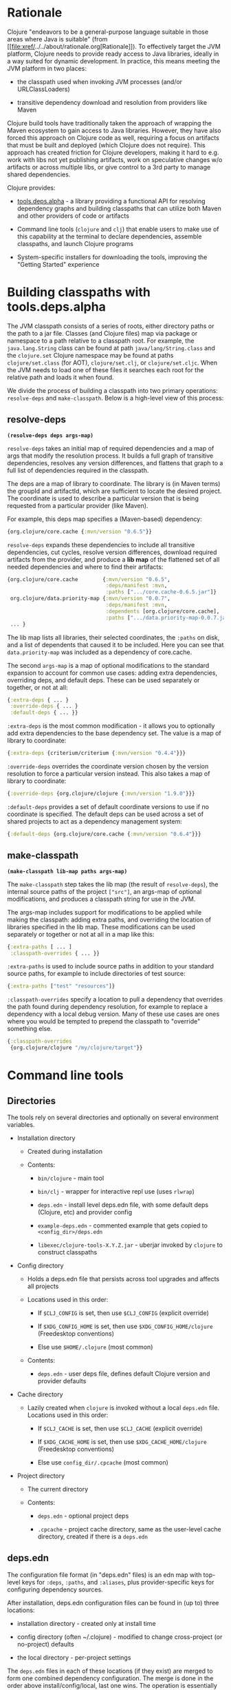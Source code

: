 * Rationale
  :PROPERTIES:
  :CUSTOM_ID: _rationale
  :END:

Clojure "endeavors to be a general-purpose language suitable in those
areas where Java is suitable" (from
[[file:xref/../../about/rationale.org[Rationale]]). To effectively
target the JVM platform, Clojure needs to provide ready access to Java
libraries, ideally in a way suited for dynamic development. In practice,
this means meeting the JVM platform in two places:

-  the classpath used when invoking JVM processes (and/or
   URLClassLoaders)

-  transitive dependency download and resolution from providers like
   Maven

Clojure build tools have traditionally taken the approach of wrapping
the Maven ecosystem to gain access to Java libraries. However, they have
also forced this approach on Clojure code as well, requiring a focus on
artifacts that must be built and deployed (which Clojure does not
require). This approach has created friction for Clojure developers,
making it hard to e.g. work with libs not yet publishing artifacts, work
on speculative changes w/o artifacts or across multiple libs, or give
control to a 3rd party to manage shared dependencies.

Clojure provides:

-  [[https://github.com/clojure/tools.deps.alpha][tools.deps.alpha]] - a
   library providing a functional API for resolving dependency graphs
   and building classpaths that can utilize both Maven and other
   providers of code or artifacts

-  Command line tools (=clojure= and =clj=) that enable users to make
   use of this capability at the terminal to declare dependencies,
   assemble classpaths, and launch Clojure programs

-  System-specific installers for downloading the tools, improving the
   "Getting Started" experience

* Building classpaths with tools.deps.alpha
  :PROPERTIES:
  :CUSTOM_ID: _building_classpaths_with_tools_deps_alpha
  :END:

The JVM classpath consists of a series of roots, either directory paths
or the path to a jar file. Classes (and Clojure files) map via package
or namespace to a path relative to a classpath root. For example, the
=java.lang.String= class can be found at path =java/lang/String.class=
and the =clojure.set= Clojure namespace may be found at paths
=clojure/set.class= (for AOT), =clojure/set.clj=, or =clojure/set.cljc=.
When the JVM needs to load one of these files it searches each root for
the relative path and loads it when found.

We divide the process of building a classpath into two primary
operations: =resolve-deps= and =make-classpath=. Below is a high-level
view of this process:

[[/images/content/guides/deps/deps.svg]]

** resolve-deps
   :PROPERTIES:
   :CUSTOM_ID: _resolve_deps
   :END:

*=(resolve-deps deps args-map)=*

=resolve-deps= takes an initial map of required dependencies and a map
of args that modify the resolution process. It builds a full graph of
transitive dependencies, resolves any version differences, and flattens
that graph to a full list of dependencies required in the classpath.

The deps are a map of library to coordinate. The library is (in Maven
terms) the groupId and artifactId, which are sufficient to locate the
desired project. The coordinate is used to describe a particular version
that is being requested from a particular provider (like Maven).

For example, this deps map specifies a (Maven-based) dependency:

#+BEGIN_SRC clojure
    {org.clojure/core.cache {:mvn/version "0.6.5"}}
#+END_SRC

=resolve-deps= expands these dependencies to include all transitive
dependencies, cut cycles, resolve version differences, download required
artifacts from the provider, and produce a *lib map* of the flattened
set of all needed dependencies and where to find their artifacts:

#+BEGIN_SRC clojure
    {org.clojure/core.cache        {:mvn/version "0.6.5",
                                    :deps/manifest :mvn,
                                    :paths [".../core.cache-0.6.5.jar"]}
     org.clojure/data.priority-map {:mvn/version "0.0.7",
                                    :deps/manifest :mvn,
                                    :dependents [org.clojure/core.cache],
                                    :paths [".../data.priority-map-0.0.7.jar"]}
     ... }
#+END_SRC

The lib map lists all libraries, their selected coordinates, the
=:paths= on disk, and a list of dependents that caused it to be
included. Here you can see that =data.priority-map= was included as a
dependency of core.cache.

The second =args-map= is a map of optional modifications to the standard
expansion to account for common use cases: adding extra dependencies,
overriding deps, and default deps. These can be used separately or
together, or not at all:

#+BEGIN_SRC clojure
    {:extra-deps { ... }
     :override-deps { ... }
     :default-deps { ... }}
#+END_SRC

=:extra-deps= is the most common modification - it allows you to
optionally add extra dependencies to the base dependency set. The value
is a map of library to coordinate:

#+BEGIN_SRC clojure
    {:extra-deps {criterium/criterium {:mvn/version "0.4.4"}}}
#+END_SRC

=:override-deps= overrides the coordinate version chosen by the version
resolution to force a particular version instead. This also takes a map
of library to coordinate:

#+BEGIN_SRC clojure
    {:override-deps {org.clojure/clojure {:mvn/version "1.9.0"}}}
#+END_SRC

=:default-deps= provides a set of default coordinate versions to use if
no coordinate is specified. The default deps can be used across a set of
shared projects to act as a dependency management system:

#+BEGIN_SRC clojure
    {:default-deps {org.clojure/core.cache {:mvn/version "0.6.4"}}}
#+END_SRC

** make-classpath
   :PROPERTIES:
   :CUSTOM_ID: _make_classpath
   :END:

*=(make-classpath lib-map paths args-map)=*

The =make-classpath= step takes the lib map (the result of
=resolve-deps=), the internal source paths of the project =["src"]=, an
args-map of optional modifications, and produces a classpath string for
use in the JVM.

The args-map includes support for modifications to be applied while
making the classpath: adding extra paths, and overriding the location of
libraries specified in the lib map. These modifications can be used
separately or together or not at all in a map like this:

#+BEGIN_SRC clojure
    {:extra-paths [ ... ]
     :classpath-overrides { ... }}
#+END_SRC

=:extra-paths= is used to include source paths in addition to your
standard source paths, for example to include directories of test
source:

#+BEGIN_SRC clojure
    {:extra-paths ["test" "resources"]}
#+END_SRC

=:classpath-overrides= specify a location to pull a dependency that
overrides the path found during dependency resolution, for example to
replace a dependency with a local debug version. Many of these use cases
are ones where you would be tempted to prepend the classpath to
"override" something else.

#+BEGIN_SRC clojure
    {:classpath-overrides
     {org.clojure/clojure "/my/clojure/target"}}
#+END_SRC

* Command line tools
  :PROPERTIES:
  :CUSTOM_ID: _command_line_tools
  :END:

** Directories
   :PROPERTIES:
   :CUSTOM_ID: _directories
   :END:

The tools rely on several directories and optionally on several
environment variables.

-  Installation directory

   -  Created during installation

   -  Contents:

      -  =bin/clojure= - main tool

      -  =bin/clj= - wrapper for interactive repl use (uses =rlwrap=)

      -  =deps.edn= - install level deps.edn file, with some default
         deps (Clojure, etc) and provider config

      -  =example-deps.edn= - commented example that gets copied to
         =<config_dir>/deps.edn=

      -  =libexec/clojure-tools-X.Y.Z.jar= - uberjar invoked by
         =clojure= to construct classpaths

-  Config directory

   -  Holds a deps.edn file that persists across tool upgrades and
      affects all projects

   -  Locations used in this order:

      -  If =$CLJ_CONFIG= is set, then use =$CLJ_CONFIG= (explicit
         override)

      -  If =$XDG_CONFIG_HOME= is set, then use
         =$XDG_CONFIG_HOME/clojure= (Freedesktop conventions)

      -  Else use =$HOME/.clojure= (most common)

   -  Contents:

      -  =deps.edn= - user deps file, defines default Clojure version
         and provider defaults

-  Cache directory

   -  Lazily created when =clojure= is invoked without a local
      =deps.edn= file. Locations used in this order:

      -  If =$CLJ_CACHE= is set, then use =$CLJ_CACHE= (explicit
         override)

      -  If =$XDG_CACHE_HOME= is set, then use =$XDG_CACHE_HOME/clojure=
         (Freedesktop conventions)

      -  Else use =config_dir/.cpcache= (most common)

-  Project directory

   -  The current directory

   -  Contents:

      -  =deps.edn= - optional project deps

      -  =.cpcache= - project cache directory, same as the user-level
         cache directory, created if there is a =deps.edn=

** deps.edn
   :PROPERTIES:
   :CUSTOM_ID: _deps_edn
   :END:

The configuration file format (in "deps.edn" files) is an edn map with
top-level keys for =:deps=, =:paths=, and =:aliases=, plus
provider-specific keys for configuring dependency sources.

After installation, deps.edn configuration files can be found in (up to)
three locations:

-  installation directory - created only at install time

-  config directory (often ~/.clojure) - modified to change
   cross-project (or no-project) defaults

-  the local directory - per-project settings

The =deps.edn= files in each of these locations (if they exist) are
merged to form one combined dependency configuration. The merge is done
in the order above install/config/local, last one wins. The operation is
essentially =merge-with merge=, except for the =:paths= key, where only
the last one found is used (they are not combined).

You can use the =-Sverbose= option to see all of the actual directory
locations.

** Dependencies
   :PROPERTIES:
   :CUSTOM_ID: _dependencies
   :END:

Dependencies are declared in deps.edn with a top level key =:deps= - a
map from library to coordinate. Libraries are symbols of the form
<groupID>/<artifactId> or simply <id> if the group and artifact ID are
the same. To indicate a classifier, use
<groupId>/<artifactId>$<classifier>.

Coordinates can take several forms depending on the coordinate type:

-  Maven coordinate: ={:mvn/version "1.2.3"}=

   -  Other optional keys: =:extension=, =:exclusions=

   -  Note: =:classifier= is no longer supported - add to lib name as
      specified above

-  Local project coordinate: ={:local/root "/path/to/project"}=

   -  Optional key =:deps/manifest=

      -  Specifies the project manifest type

      -  Default is to auto-detect the project type (currently either
         =:deps= or =:pom=)

-  Local jar: ={:local/root "/path/to/file.jar"}=

   -  If the jar has been packaged with a pom.xml file, the pom will be
      read and used to find transitive deps

-  Git coordinate:
   ={:git/url "https://github.com/user/project.git", :sha "sha", :tag "tag"}=

   -  Required key =:git/url= can be one of the following:

      -  https - secure anonymous access to public repos

      -  ssh or user@host form urls (including GitHub) - ssh-based
         access (see Git configuration section)

   -  Required key =:sha= should indicate the full commit sha

   -  Optional key =:tag= is used only to indicate the semantics of the
      sha

   -  Optional key =:deps/root=

      -  Specifies the relative path within the root to search for the
         manifest file

   -  Optional key =:deps/manifest= - same as in =:local= deps

#+BEGIN_SRC clojure
    {:deps
     {org.clojure/tools.reader {:mvn/version "1.1.1"}
      github-sally/awesome {:git/url "https://github.com/sally/awesome.git", :sha "123abcd549214b5cba04002b6875bdf59f9d88b6"}
      ;; ... add more here
     }}
#+END_SRC

** Paths
   :PROPERTIES:
   :CUSTOM_ID: _paths
   :END:

Paths are declared in a top level key =:paths= and is a vector of string
paths (typically relative to the project root). These source paths will
be included on the classpath.

While dependency sets are merged across all of the configuration files,
only the last paths found in one of the config files is used, prior ones
are ignored.

#+BEGIN_SRC clojure
    {:paths ["src"]}
#+END_SRC

** Aliases
   :PROPERTIES:
   :CUSTOM_ID: _aliases
   :END:

Aliases are defined in the =:aliases= section of the config file. The
Clojure tool supports several kinds of aliases:

-  -R - =resolve-deps= aliases are modifications applied during
   =resolve-deps=

   -  Allowed keys in these aliases are:

      -  =:extra-deps= - a deps map from lib to coordinate of deps to
         add to the deps

      -  =:override-deps= - a deps map from lib to coordinate of
         override versions to use

      -  =:default-deps= - a deps map from lib to coordinate of versions
         to use if none is found

   -  If multiple -R alias maps are activated, all of these are
      merge-with merged

-  -C - =make-classpath= aliases are modifications applied during
   =make-classpath=

   -  Allowed keys in these aliases are:

      -  =:extra-paths= - a collection of string paths to add to
         =:paths=

      -  =:classpath-overrides= - a map of lib to string path to replace
         the location of the lib

      -  If multiple -C alias maps are activated, =:extra-paths=
         concatenate and =:classpath-overrides= merge-with merge

-  -O - JVM option aliases

   -  Allowed keys in these aliases are:

      -  =:jvm-opts= - a collection of string JVM options

   -  If multiple -O alias maps are activated, =:jvm-opts= concatenate

   -  If -J JVM options are also specified on the command line, they are
      concatenated after the alias options

-  -M - clojure.main option aliases

   -  Allowed keys in these aliases are:

      -  =:main-opts= - a collection of clojure.main options

   -  If multiple -M alias maps are activated, only the last one will be
      used

   -  If command line clojure.main arguments are supplied on the command
      line, they are concatenated after the last main alias map

-  -A - applies across all alias types

   -  These aliases support ALL alias keys above and all will be applied

So given a deps.edn like:

#+BEGIN_SRC clojure
    {:paths ["src"]
     :deps {}
     :aliases
     {:1.7 {:override-deps {org.clojure/clojure {:mvn/version "1.7.0"}}}
      :bench {:extra-deps {criterium/criterium {:mvn/version "0.4.4"}}}
      :test {:extra-paths ["test"]}}}
#+END_SRC

You can activate all three aliases to create a classpath that switches
to an older Clojure version, adds the benchmarking library, and includes
the test directory in the classpath to see how it changes the classpath:

#+BEGIN_EXAMPLE
    clj -R:1.7:bench -C:test -Spath
#+END_EXAMPLE

You can use -A to include all types of aliases or define aliases that
cross multiple alias types:

#+BEGIN_EXAMPLE
    clj -A:1.7:bench:test -Spath
#+END_EXAMPLE

** Procurers
   :PROPERTIES:
   :CUSTOM_ID: _procurers
   :END:

Coordinates are interpreted by procurers, which know how to determine
dependencies for a library and download artifacts. tools.deps.alpha is
designed to support an extensible set of procurers that can expand over
time. Currently the available procurers are: =mvn=, =local=, and =git=.

The procurer to use is determined by examining the attributes of the
coordinate and using the first attribute qualifier that's found
(ignoring the reserved qualifier "deps"). For example, a Maven
coordinate contains a =:mvn/version= attribute and a local coordinate
contains a =:local/root= attribute.

Procurers may also have configuration attributes stored at the root of
the configuration map under the same qualifier. The =mvn= procurer will
look for =:mvn/repos=. The installation deps.edn configures the default
Maven repos:

#+BEGIN_SRC clojure
    {:mvn/repos
     {"central" {:url "https://repo1.maven.org/maven2/"}
      "clojars" {:url "https://clojars.org/repo"}}}
#+END_SRC

*** Maven authenticated repos
    :PROPERTIES:
    :CUSTOM_ID: _maven_authenticated_repos
    :END:

For Maven deps in authenticated repositories, existing Maven
infrastructure is used to convey credentials.

In your ~/.m2/settings.xml:

#+BEGIN_EXAMPLE
    <settings>
      ...
      <servers>
        <server>
          <id>my-auth-repo</id>
          <username>zango</username>
          <password>123</password>
        </server>
        ...
      </servers>
      ...
    </settings>
#+END_EXAMPLE

Then in your deps.edn include a repo with a name matching the server id
(here =my-auth-repo=):

#+BEGIN_SRC clojure
    {:deps
     {authenticated/dep {:mvn/version "1.2.3"}}
     :mvn/repos
     {"my-auth-repo" {:url "https://my.auth.com/repo"}}}
#+END_SRC

Then just refer to your dependencies as usual in the =:deps=.

*** Maven S3 repos
    :PROPERTIES:
    :CUSTOM_ID: _maven_s3_repos
    :END:

The tools also provide support for connecting to private S3 Maven
repositories (thanks to the
[[https://github.com/s3-wagon-private/s3-wagon-private][s3-wagon-private]]
and [[https://github.com/spring-projects/aws-maven][aws-maven]]
projects).

Add a =:mvn/repos= that includes the s3 repository root:

#+BEGIN_SRC clojure
    {:deps
     {my.library {:mvn/version "0.1.2"}}
     :mvn/repos
     {"my-private-repo" {:url "s3://my-bucket/maven/releases"}}}
#+END_SRC

AWS credentials can be set in the ~/.m2/settings.xml on a per-server
basis. The repository name in deps.edn must match the server id in
settings.xml:

#+BEGIN_EXAMPLE
    <settings>
      ...
      <servers>
        <server>
          <id>my-private-repo</id>
          <username>AWS_ACCESS_KEY_HERE</username>
          <password>AWS_SECRET_ACCESS_KEY_HERE</password>
        </server>
        ...
      </servers>
      ...
    </settings>
#+END_EXAMPLE

It is also possible to specify your AWS credentials using the AWS
credential chain. This is NOT RECOMMENDED as the same AWS credentials
will be used for all AWS repositories (unlike settings.xml, which lets
you set these on a per-repository basis).

AWS S3 credentials can be set in the environment using one of these
mechanisms:

1. Set the environment variables =AWS_ACCESS_KEY_ID= and
   =AWS_SECRET_ACCESS_KEY=.

2. Create a default profile in the AWS credentials file
   =~/.aws/credentials= (older =~/.aws/config= also supported).

3. Create a named profile in the AWS credentials file and set the
   environment variable =AWS_PROFILE= with its name.

4. Amazon ECS container and instance profile credentials should also
   work, but have not been tested.

For more information, most of the advice in
[[https://docs.aws.amazon.com/sdk-for-java/v1/developer-guide/credentials.html][this
AWS document]] describes how credentials are located. Note however that
the Java system properties options will NOT work with the command line
tools (but would work if using the tools.deps.alpha library directly).

*** Maven proxies
    :PROPERTIES:
    :CUSTOM_ID: _maven_proxies
    :END:

In environments where the internet is accessed via a proxy, existing
Maven configuration in =~/.m2/settings.xml= is used to set up the proxy
connection:

#+BEGIN_EXAMPLE
    <settings>
      ...
      <proxies>
        <proxy>
          <id>my-proxy</id>
          <host>proxy.my.org</host>
          <port>3128</port>
          <nonProxyHosts>localhost|*.my.org</nonProxyHosts>
        </proxy>
      </proxies>
      ...
    </settings>
#+END_EXAMPLE

Refer to the Maven
[[https://maven.apache.org/guides/mini/guide-proxies.html][Guide to
using proxies]] for further details.

*** Git configuration
    :PROPERTIES:
    :CUSTOM_ID: _git_configuration
    :END:

The supported git url protocols are https and ssh. https repos will be
accessed anonymously and require no additional authentication
information. This approach is recommended for public repos.

ssh repos may be either public or private. Access to a git repo via ssh
requires an ssh keypair. The private key of this keypair may or may not
have a passphrase. ssh authentication works by connecting to the local
ssh agent (ssh-agent on *nix or Pageant via PuTTY on Windows). The
ssh-agent must have a registered identity for the key being used to
access the Git repository. To check whether you have registered
identities, use:

#+BEGIN_EXAMPLE
    $ ssh-add -l
    2048 SHA256:S2SMY1YRTRFg3sqsMy1eTve4ag78XEzhbzzdVxZroDk /Users/me/.ssh/id_rsa (RSA)
#+END_EXAMPLE

which should return one or more registered identities, typically the one
at =~/.ssh/id_rsa=.

For more information on creating keys and using the ssh-agent to manage
your ssh identities, GitHub provides excellent info:

-  [[https://help.github.com/articles/generating-a-new-ssh-key-and-adding-it-to-the-ssh-agent/]]

-  [[https://help.github.com/articles/working-with-ssh-key-passphrases/]]

/Note: user/password authentication is not supported for any protocol./

** Usage
   :PROPERTIES:
   :CUSTOM_ID: _usage
   :END:

Usage:

-  =clojure [dep-opt*] [init-opt*] [main-opt] [arg*]=

-  =clj     [dep-opt*] [init-opt*] [main-opt] [arg*]=

The clojure tool is a runner for Clojure. clj is a wrapper for
interactive repl use. These tools ultimately construct and invoke a
command-line of the form:

=java [java-opt*] -cp classpath clojure.main [init-opt*] [main-opt] [arg*]=

The dep-opts are used to build the java-opts and classpath:

#+BEGIN_EXAMPLE
    -Jopt           Pass opt through in java_opts, ex: -J-Xmx512m
    -Ralias...      Concatenated resolve-deps aliases, ex: -R:bench:1.9
    -Calias...      Concatenated make-classpath aliases, ex: -C:dev
    -Oalias...      Concatenated jvm option aliases, ex: -O:mem
    -Malias...      Concatenated clojure.main option aliases, ex: -M:myapp
    -Aalias...      Concatenated aliases of any type
    -Sdeps DEPS     Deps data to use as the final deps file
    -Spath          Compute classpath and echo to stdout only
    -Scp CP         Do NOT compute or cache classpath, use this one instead
    -Srepro         Ignore the ~/.clojure/deps.edn config file
    -Sforce         Force recomputation of the classpath (don't use the cache)
    -Spom           Generate (or update an existing) pom.xml with deps and paths
    -Stree          Print dependency tree
    -Sresolve-tags  Resolve git coordinate tags to shas and update deps.edn
    -Sverbose       Print important path info to console
    -Sdescribe     Print environment and command parsing info as data
#+END_EXAMPLE

init-opt:

#+BEGIN_EXAMPLE
    -i, --init path     Load a file or resource
    -e, --eval string   Eval exprs in string; print non-nil values
#+END_EXAMPLE

main-opt:

#+BEGIN_EXAMPLE
    -m, --main ns-name  Call the -main function from namespace w/args
    -r, --repl          Run a repl
    path                Run a script from a file or resource
    -                   Run a script from standard input
    -h, -?, --help      Print this help message and exit
#+END_EXAMPLE

** Classpath construction
   :PROPERTIES:
   :CUSTOM_ID: _classpath_construction
   :END:

The following process is used to construct the classpath for invoking
clojure.main:

-  Compute the deps map

   -  Read the deps.edn configuration file in the following locations:

      -  Install directory (unless -Srepro)

      -  Config directory (if it exists and unless -Srepro)

      -  Current directory (if it exists)

      -  -Sdeps data (if it exists)

   -  Combine the deps.edn maps in that order with =merge-with merge=
      (except for :paths where last wins)

-  Compute the resolve-deps args

   -  If =-R= specifies one or more aliases, find each alias in the deps
      map =:aliases=

   -  =merge-with= =merge= the alias maps - the result is the
      resolve-args map

-  Invoke =resolve-deps= with deps map and resolve-args map

-  Compute the classpath-overrides map

   -  If =-C= specifies one or more aliases, find each alias in the deps
      map =:aliases=

   -  =merge= the classpath-override alias maps

-  Invoke =make-classpath= with the libs map returned by =resolve-deps=,
   the paths, and the classpath-args map

** Classpath caching
   :PROPERTIES:
   :CUSTOM_ID: _classpath_caching
   :END:

Classpath files are cached in the current directory under =.cpcache/=.
File are of two forms:

-  =.cpcache/<hash>.libs= - a =::lib-map= in the
   [[https://github.com/clojure/tools.deps.alpha/blob/master/src/main/clojure/clojure/tools/deps/alpha/specs.clj][specs]],
   the output of running =resolve-deps=

-  =.cpcache/<hash>.cp= - a classpath string, the output of
   =make-classpath=

where the =<hash>= is based on the config file paths, the
resolve-aliases, and the classpath aliases.

The cached classpath file is used when:

-  It exists

-  It is newer than all =deps.edn= files

* Installers
  :PROPERTIES:
  :CUSTOM_ID: _installers
  :END:

For tools installation, see the instructions in the
[[file:xref/../../guides/getting_started.org[Getting Started]] guide.

* Glossary
  :PROPERTIES:
  :CUSTOM_ID: _glossary
  :END:

*Library*

An independently-developed chunk of code residing in a directory
hierarchy under a root. We will narrow to those libraries that can be
globally named, e.g. =my.namespace/my-lib=.

*Artifact*

A snapshot of a library, captured at a point in time, possibly subjected
to some build process, labeled with a version, containing some manifest
documenting its dependencies, and packaged in e.g. a jar.

*Coordinate*

A particular version of a library chosen for use, with information
sufficient to obtain and use the library.

*Dependency*

An expression, at the project/library level, that the declaring library
needs the declared library in order to provide some of its functions.
Must at least specify library name, might also specify version and other
attrs. Actual (functional) dependencies are more fine-grained.

Dependency types:

-  maven artifacts

-  unversioned libraries - a file location identifying a jar or
   directory root

-  git coordinates

*Classpath (and roots/paths)*

An ordered list of local 'places' (filesystem directories and/or jars)
that will form root paths for searches of requires/imports at runtime,
supplied as an argument to Java which controls the semantics. We
discourage order-dependence in the classpath, which implies something is
duplicated (and thus likely broken).

*Expansion*

Given a set of root dependencies, a full walk of the transitive
dependencies.

*Resolution*

Given a collection of root dependencies and additional modifications,
creates a fully-expanded dependency tree, then produces a mapping from
each library mentioned to a single version to be used that would satisfy
all dependents, as well as the local path. We will also include those
dependents for each entry. Conflicts arise only if libraries depend on
different major versions of a library.

*Classpath creation*

Creates a classpath from a resolved lib-map and optional extra local lib
paths. Current plan for lib-map does not provide for control over
resulting order.

*Version*

A human numbering system whose interpretation is determined by
convention. Usually x.y.z. Must protect against 'semver' interpretation,
which allows libraries to break users while keeping the name the same.
Ascending by convention - higher numbers are 'later', vague
compatibility with lower/earlier.

*Version difference*

This occurs when the dependency expansion contains the same library with
more than one "version" specified but where there is a relative ordering
(either by number or by SHA etc). Version differences can be resolved by
choosing the "later" or "newest" version when that relationship can be
established.

*Version conflict*

A version conflict occurs when the dependency expansion contains the
same library with more than one "version" such that the best choice
cannot be automatically chosen:

-  semver version breakage (major version changed)

-  github shas that do not contain any common root or ancestry (two shas
   on different branches or unrelated repos, for example)

-  versions that cross different repos or repo types such that no
   relative relationship can be established

*Maven Repo*

A repository of library artifacts - e.g. Maven central or Clojars

*Requires and imports*

Mentions in source code of library (sub)components that must be in the
classpath in order to succeed. namespace and package/class names are
transformed into path components.
